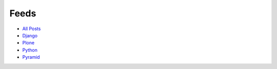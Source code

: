 Feeds
=====

- `All Posts <http://blog.aclark.net/blog/atom.xml>`_
- `Django <http://blog.aclark.net/blog/category/django/atom.xml>`_
- `Plone <http://blog.aclark.net/blog/category/plone/atom.xml>`_
- `Python <http://blog.aclark.net/blog/category/python/atom.xml>`_
- `Pyramid <http://blog.aclark.net/blog/category/pyramid/atom.xml>`_
